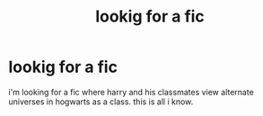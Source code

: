 #+TITLE: lookig for a fic

* lookig for a fic
:PROPERTIES:
:Score: 4
:DateUnix: 1446453656.0
:DateShort: 2015-Nov-02
:FlairText: Request
:END:
i'm looking for a fic where harry and his classmates view alternate universes in hogwarts as a class. this is all i know.

